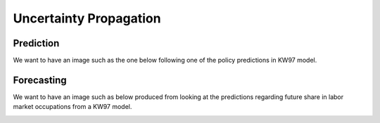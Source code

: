 Uncertainty Propagation
=======================

Prediction
----------

We want to have an image such as the one below following one of the policy predictions in KW97 model.

.. image:: ../images/fig-quantity-of-interest.png
   :width: 250


Forecasting
-----------

We want to have an image such as below produced from looking at the predictions regarding future share in labor market occupations from a KW97 model.

.. image:: ../images/fig-fan-chart.png
   :width: 250
